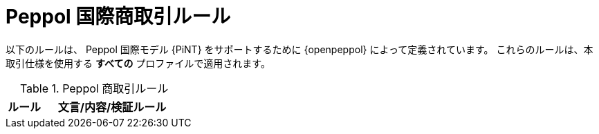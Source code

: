 [[peppol_rules]]
= Peppol 国際商取引ルール

以下のルールは、 Peppol 国際モデル {PiNT} をサポートするために {openpeppol} によって定義されています。 これらのルールは、本取引仕様を使用する *すべての* プロファイルで適用されます。

.Peppol 商取引ルール
[cols="1,4", options="header"]
|====
|ルール
|文言/内容/検証ルール

|====
